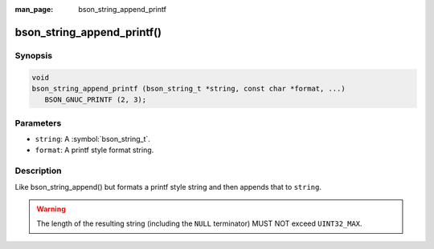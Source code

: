 :man_page: bson_string_append_printf

bson_string_append_printf()
===========================

Synopsis
--------

.. code-block:: c

  void
  bson_string_append_printf (bson_string_t *string, const char *format, ...)
     BSON_GNUC_PRINTF (2, 3);

Parameters
----------

* ``string``: A :symbol:`bson_string_t`.
* ``format``: A printf style format string.

Description
-----------

Like bson_string_append() but formats a printf style string and then appends that to ``string``.

.. warning:: The length of the resulting string (including the ``NULL`` terminator) MUST NOT exceed ``UINT32_MAX``.
